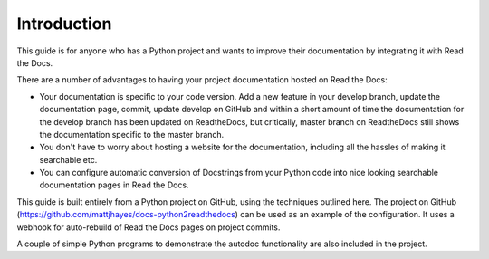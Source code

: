 ############
Introduction
############

This guide is for anyone who has a Python project and wants to improve
their documentation by integrating it with Read the Docs.

There are a number of advantages to having your project documentation hosted on
Read the Docs:

- Your documentation is specific to your code version. Add a new feature in
  your develop branch, update the documentation page, commit, update develop
  on GitHub and within a short amount of time the documentation for the
  develop branch has been updated on ReadtheDocs, but critically, master
  branch on ReadtheDocs still shows the documentation specific to the master
  branch.

- You don't have to worry about hosting a website for the documentation,
  including all the hassles of making it searchable etc.

- You can configure automatic conversion of Docstrings from your Python code
  into nice looking searchable documentation pages in Read the Docs.

This guide is built entirely from a Python project on GitHub, using the
techniques outlined here. The project on GitHub
(`<https://github.com/mattjhayes/docs-python2readthedocs>`_) can be used
as an example of the configuration. It uses a webhook for
auto-rebuild of Read the Docs pages on project commits.

A couple of simple Python programs
to demonstrate the autodoc functionality are also included in the project.
